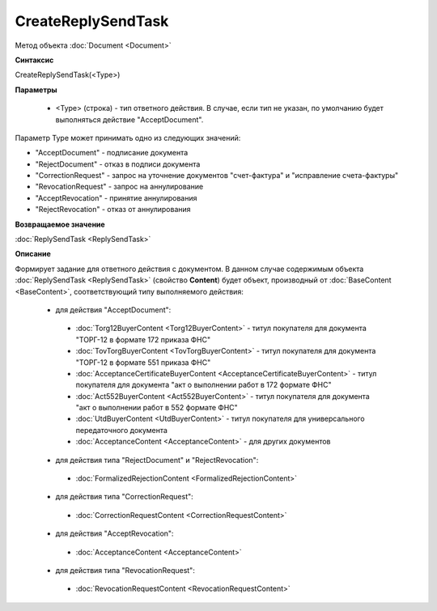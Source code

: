﻿CreateReplySendTask
===================

Метод объекта :doc:`Document <Document>`


**Синтаксис**

CreateReplySendTask(<Type>)


**Параметры**

    -  <Type> (строка) - тип ответного действия. В случае, если тип не указан, по умолчанию будет выполняться действие "AcceptDocument".

Параметр Type может принимать одно из следующих значений:

-  "AcceptDocument" - подписание документа
-  "RejectDocument" - отказ в подписи документа
-  "CorrectionRequest" - запроc на уточнение документов "счет-фактура" и "исправление счета-фактуры"
-  "RevocationRequest" - запроc на аннулирование
-  "AcceptRevocation" - принятие аннулирования
-  "RejectRevocation" - отказ от аннулирования


**Возвращаемое значение**

:doc:`ReplySendTask <ReplySendTask>`


**Описание**

Формирует задание для ответного действия с документом. В данном случае содержимым объекта :doc:`ReplySendTask <ReplySendTask>` (свойство **Content**) будет объект, производный от :doc:`BaseContent <BaseContent>`, соответствующий типу выполняемого действия:

  -  для действия "AcceptDocument":
  
    - :doc:`Torg12BuyerContent <Torg12BuyerContent>` - титул покупателя для документа "ТОРГ-12 в формате 172 приказа ФНС"
    - :doc:`TovTorgBuyerContent <TovTorgBuyerContent>` - титул покупателя для документа "ТОРГ-12 в формате 551 приказа ФНС"
    - :doc:`AcceptanceCertificateBuyerContent <AcceptanceCertificateBuyerContent>` - титул покупателя для документа "акт о выполнении работ в 172 формате ФНС"
    - :doc:`Act552BuyerContent <Act552BuyerContent>` - титул покупателя для документа "акт о выполнении работ в 552 формате ФНС"
    - :doc:`UtdBuyerContent <UtdBuyerContent>` - титул покупателя для универсального передаточного документа
    - :doc:`AcceptanceContent <AcceptanceContent>` - для других документов


  -  для действия типа "RejectDocument" и "RejectRevocation":
  
    - :doc:`FormalizedRejectionContent <FormalizedRejectionContent>`

  -  для действия типа "CorrectionRequest":
  
    - :doc:`CorrectionRequestContent <CorrectionRequestContent>`

  -  для действия "AcceptRevocation":
  
    - :doc:`AcceptanceContent <AcceptanceContent>`
  
  -  для действия типа "RevocationRequest":
  
    - :doc:`RevocationRequestContent <RevocationRequestContent>`
